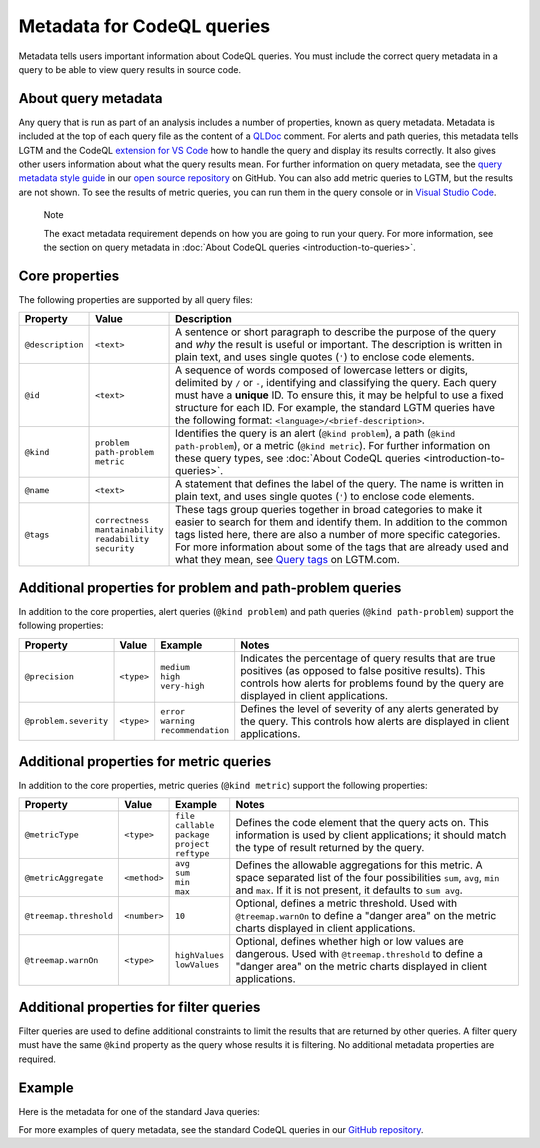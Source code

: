Metadata for CodeQL queries
===========================

Metadata tells users important information about CodeQL queries. You must include the correct query metadata in a query to be able to view query results in source code.

About query metadata
--------------------

Any query that is run as part of an analysis includes a number of properties, known as query metadata. Metadata is included at the top of each query file as the content of a `QLDoc <https://help.semmle.com/QL/ql-spec/qldoc.html>`__ comment. 
For alerts and path queries, this metadata tells LGTM and the CodeQL `extension for VS Code <https://help.semmle.com/codeql/codeql-for-vscode.html>`__ how to handle the query and display its results correctly. 
It also gives other users information about what the query results mean. For further information on query metadata, see the `query metadata style guide <https://github.com/github/codeql/blob/master/docs/query-metadata-style-guide.md#metadata-area>`__ in our `open source repository <https://github.com/github/codeql>`__ on GitHub.
You can also add metric queries to LGTM, but the results are not shown. To see the results of metric queries, you can run them in the query console or in `Visual Studio Code <https://help.semmle.com/codeql/codeql-for-vscode.html>`__.

.. pull-quote::

    Note

    The exact metadata requirement depends on how you are going to run your query. For more information, see the section on query metadata in :doc:`About CodeQL queries <introduction-to-queries>`.
    
Core properties
---------------

The following properties are supported by all query files:

+-----------------------+---------------------------+------------------------------------------------------------------------------------------------------------------------------------------------------------------------------------------------------------------------------------------------------------------------------------------------------------------------------------------------------------------------------+
| Property              | Value                     | Description                                                                                                                                                                                                                                                                                                                                                                  |
+=======================+===========================+==============================================================================================================================================================================================================================================================================================================================================================================+
| ``@description``      | ``<text>``                | A sentence or short paragraph to describe the purpose of the query and *why* the result is useful or important. The description is written in plain text, and uses single quotes (``'``) to enclose code elements.                                                                                                                                                           |
+-----------------------+---------------------------+------------------------------------------------------------------------------------------------------------------------------------------------------------------------------------------------------------------------------------------------------------------------------------------------------------------------------------------------------------------------------+
| ``@id``               | ``<text>``                | A sequence of words composed of lowercase letters or digits, delimited by ``/`` or ``-``, identifying and classifying the query. Each query must have a **unique** ID. To ensure this, it may be helpful to use a fixed structure for each ID. For example, the standard LGTM queries have the following format: ``<language>/<brief-description>``.                         |
+-----------------------+---------------------------+------------------------------------------------------------------------------------------------------------------------------------------------------------------------------------------------------------------------------------------------------------------------------------------------------------------------------------------------------------------------------+
| ``@kind``             | | ``problem``             | Identifies the query is an alert (``@kind problem``), a path (``@kind path-problem``), or a metric (``@kind metric``). For further information on these query types, see :doc:`About CodeQL queries <introduction-to-queries>`.                                                                                                                                              |
|                       | | ``path-problem``        |                                                                                                                                                                                                                                                                                                                                                                              |
|                       | | ``metric``              |                                                                                                                                                                                                                                                                                                                                                                              |                                  
+-----------------------+---------------------------+------------------------------------------------------------------------------------------------------------------------------------------------------------------------------------------------------------------------------------------------------------------------------------------------------------------------------------------------------------------------------+
| ``@name``             | ``<text>``                | A statement that defines the label of the query. The name is written in plain text, and uses single quotes (``'``) to enclose code elements.                                                                                                                                                                                                                                 |
+-----------------------+---------------------------+------------------------------------------------------------------------------------------------------------------------------------------------------------------------------------------------------------------------------------------------------------------------------------------------------------------------------------------------------------------------------+
| ``@tags``             | | ``correctness``         | These tags group queries together in broad categories to make it easier to search for them and identify them. In addition to the common tags listed here, there are also a number of more specific categories. For more information about some of the tags that are already used and what they mean, see `Query tags <https://lgtm.com/help/lgtm/query-tags>`__ on LGTM.com. |
|                       | | ``mantainability``      |                                                                                                                                                                                                                                                                                                                                                                              |
|                       | | ``readability``         |                                                                                                                                                                                                                                                                                                                                                                              |
|                       | | ``security``            |                                                                                                                                                                                                                                                                                                                                                                              |
+-----------------------+---------------------------+------------------------------------------------------------------------------------------------------------------------------------------------------------------------------------------------------------------------------------------------------------------------------------------------------------------------------------------------------------------------------+


Additional properties for problem and path-problem queries
----------------------------------------------------------

In addition to the core properties, alert queries (``@kind problem``) and path queries (``@kind path-problem``) support the following properties:

+-----------------------+------------+-----------------------+---------------------------------------------------------------------------------------------------------------------------------------------------------------------------------------------------------------------+
| Property              | Value      | Example               | Notes                                                                                                                                                                                                               |
+=======================+============+=======================+=====================================================================================================================================================================================================================+
| ``@precision``        | ``<type>`` | | ``medium``          | Indicates the percentage of query results that are true positives (as opposed to false positive results). This controls how alerts for problems found by the query are displayed in client applications.            |
|                       |            | | ``high``            |                                                                                                                                                                                                                     |
|                       |            | | ``very-high``       |                                                                                                                                                                                                                     |
+-----------------------+------------+-----------------------+---------------------------------------------------------------------------------------------------------------------------------------------------------------------------------------------------------------------+
| ``@problem.severity`` | ``<type>`` | | ``error``           | Defines the level of severity of any alerts generated by the query. This controls how alerts are displayed in client applications.                                                                                  |
|                       |            | | ``warning``         |                                                                                                                                                                                                                     |
|                       |            | | ``recommendation``  |                                                                                                                                                                                                                     |
+-----------------------+------------+-----------------------+---------------------------------------------------------------------------------------------------------------------------------------------------------------------------------------------------------------------+

Additional properties for metric queries
----------------------------------------

In addition to the core properties, metric queries (``@kind metric``) support the following properties:

+------------------------+--------------+-------------------+----------------------------------------------------------------------------------------------------------------------------------------------------------------------------------------------------------+
| Property               | Value        | Example           | Notes                                                                                                                                                                                                    |
+========================+==============+===================+==========================================================================================================================================================================================================+
| ``@metricType``        | ``<type>``   | | ``file``        | Defines the code element that the query acts on. This information is used by client applications; it should match the type of result returned by the query.                                              |
|                        |              | | ``callable``    |                                                                                                                                                                                                          |
|                        |              | | ``package``     |                                                                                                                                                                                                          |
|                        |              | | ``project``     |                                                                                                                                                                                                          |
|                        |              | | ``reftype``     |                                                                                                                                                                                                          |
+------------------------+--------------+-------------------+----------------------------------------------------------------------------------------------------------------------------------------------------------------------------------------------------------+
| ``@metricAggregate``   | ``<method>`` | | ``avg``         | Defines the allowable aggregations for this metric. A space separated list of the four possibilities ``sum``, ``avg``, ``min`` and ``max``. If it is not present, it defaults to ``sum avg``.            |
|                        |              | | ``sum``         |                                                                                                                                                                                                          |
|                        |              | | ``min``         |                                                                                                                                                                                                          |
|                        |              | | ``max``         |                                                                                                                                                                                                          |
+--------------------+---+--------------+-------------------+----------------------------------------------------------------------------------------------------------------------------------------------------------------------------------------------------------+
| ``@treemap.threshold`` | ``<number>`` | ``10``            | Optional, defines a metric threshold. Used with ``@treemap.warnOn`` to define a "danger area" on the metric charts displayed in client applications.                                                     |
+------------------------+--------------+-------------------+----------------------------------------------------------------------------------------------------------------------------------------------------------------------------------------------------------+
| ``@treemap.warnOn``    | ``<type>``   | | ``highValues``  | Optional, defines whether high or low values are dangerous. Used with ``@treemap.threshold`` to define a "danger area" on the metric charts displayed in client applications.                            |
|                        |              | | ``lowValues``   |                                                                                                                                                                                                          |
+------------------------+--------------+-------------------+----------------------------------------------------------------------------------------------------------------------------------------------------------------------------------------------------------+

Additional properties for filter queries
----------------------------------------

Filter queries are used to define additional constraints to limit the results that are returned by other queries. A filter query must have the same ``@kind`` property as the query whose results it is filtering. No additional metadata properties are required.

Example
-------

Here is the metadata for one of the standard Java queries:

|image0|

.. |image0| image:: ../../images/query-metadata.png

For more examples of query metadata, see the standard CodeQL queries in our `GitHub repository <https://github.com/github/codeql>`__.




